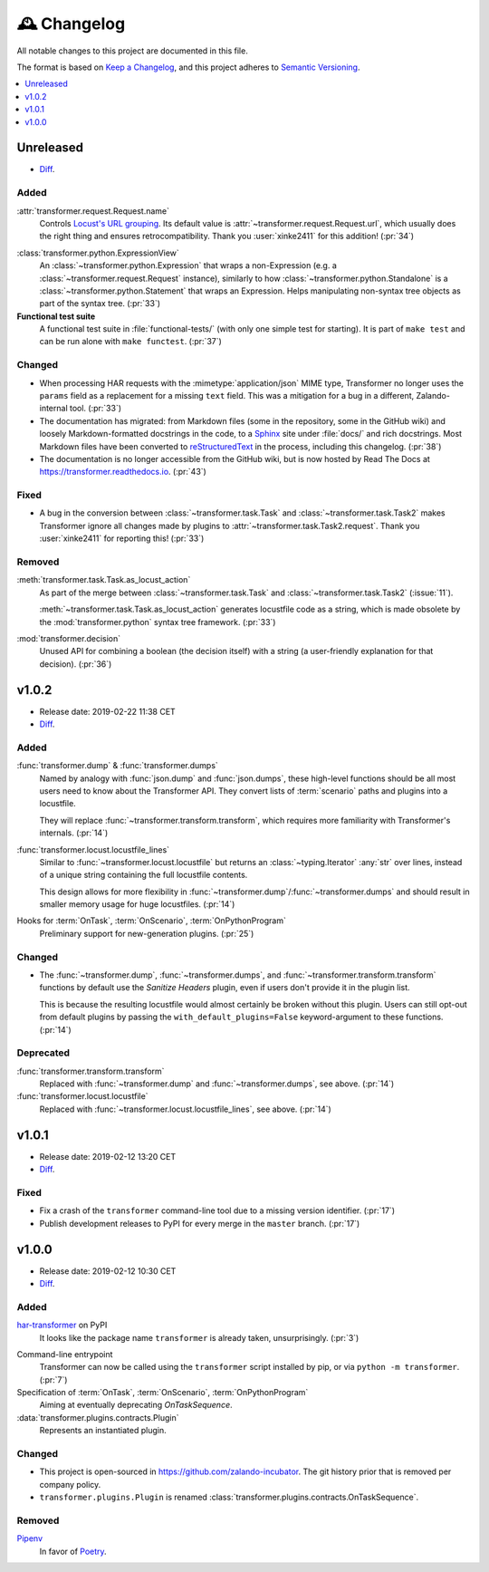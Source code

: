 .. _changelog:

🕰 Changelog
************

All notable changes to this project are documented in this file.

The format is based on `Keep a Changelog`_, and this project adheres to
`Semantic Versioning`_.

.. _Keep a Changelog: https://keepachangelog.com/en/1.0.0/
.. _Semantic Versioning: https://semver.org/spec/v2.0.0.html

.. contents::
   :local:
   :depth: 1

.. _unreleased:

Unreleased
==========

- Diff__.

__ https://github.com/zalando-incubator/transformer/compare/v1.0.2...HEAD

Added
-----

:attr:`transformer.request.Request.name`
   Controls `Locust's URL grouping`_.
   Its default value is :attr:`~transformer.request.Request.url`, which usually
   does the right thing and ensures retrocompatibility.
   Thank you :user:`xinke2411` for this addition! (:pr:`34`)

.. _Locust's URL grouping: https://docs.locust.io/en/stable/writing-a-locustfile.html
   #grouping-requests-to-urls-with-dynamic-parameters

:class:`transformer.python.ExpressionView`
   An :class:`~transformer.python.Expression` that wraps a non-Expression
   (e.g. a :class:`~transformer.request.Request` instance), similarly to how
   :class:`~transformer.python.Standalone` is a
   :class:`~transformer.python.Statement` that wraps an Expression.
   Helps manipulating non-syntax tree objects as part of the syntax tree.
   (:pr:`33`)

**Functional test suite**
   A functional test suite in :file:`functional-tests/` (with only one simple
   test for starting).
   It is part of ``make test`` and can be run alone with ``make functest``.
   (:pr:`37`)

Changed
-------

- When processing HAR requests with the :mimetype:`application/json` MIME type,
  Transformer no longer uses the ``params`` field as a replacement for a
  missing ``text`` field.
  This was a mitigation for a bug in a different, Zalando-internal tool.
  (:pr:`33`)

- The documentation has migrated: from Markdown files (some in the repository,
  some in the GitHub wiki) and loosely Markdown-formatted docstrings in the
  code, to a Sphinx_ site under :file:`docs/` and rich docstrings.
  Most Markdown files have been converted to reStructuredText_ in the process,
  including this changelog. (:pr:`38`)

- The documentation is no longer accessible from the GitHub wiki, but is now
  hosted by Read The Docs at https://transformer.readthedocs.io. (:pr:`43`)

.. _Sphinx: http://www.sphinx-doc.org
.. _reStructuredText: http://www.sphinx-doc.org/en/master/usage/restructuredtext

Fixed
-----

- A bug in the conversion between :class:`~transformer.task.Task` and
  :class:`~transformer.task.Task2` makes Transformer ignore all changes made by
  plugins to :attr:`~transformer.task.Task2.request`.
  Thank you :user:`xinke2411` for reporting this! (:pr:`33`)

Removed
-------

:meth:`transformer.task.Task.as_locust_action`
   As part of the merge between :class:`~transformer.task.Task` and
   :class:`~transformer.task.Task2` (:issue:`11`).

   :meth:`~transformer.task.Task.as_locust_action` generates locustfile code as
   a string, which is made obsolete by the :mod:`transformer.python` syntax
   tree framework. (:pr:`33`)

:mod:`transformer.decision`
   Unused API for combining a boolean (the decision itself) with a string
   (a user-friendly explanation for that decision). (:pr:`36`)

.. _v1.0.2:

v1.0.2
======

- Release date: 2019-02-22 11:38 CET
- Diff__.

__ https://github.com/zalando-incubator/transformer/compare/v1.0.1...v1.0.2

Added
-----

:func:`transformer.dump` & :func:`transformer.dumps`
   Named by analogy with :func:`json.dump` and :func:`json.dumps`, these
   high-level functions should be all most users need to know about the
   Transformer API.
   They convert lists of :term:`scenario` paths and plugins into a locustfile.

   They will replace :func:`~transformer.transform.transform`, which requires
   more familiarity with Transformer's internals. (:pr:`14`)

:func:`transformer.locust.locustfile_lines`
   Similar to :func:`~transformer.locust.locustfile` but returns an
   :class:`~typing.Iterator` :any:`str` over lines, instead of a unique string
   containing the full locustfile contents.

   This design allows for more flexibility in
   :func:`~transformer.dump`/:func:`~transformer.dumps` and should result in
   smaller memory usage for huge locustfiles. (:pr:`14`)

Hooks for :term:`OnTask`, :term:`OnScenario`, :term:`OnPythonProgram`
   Preliminary support for new-generation plugins. (:pr:`25`)

Changed
-------

- The :func:`~transformer.dump`, :func:`~transformer.dumps`, and
  :func:`~transformer.transform.transform` functions by default use the
  *Sanitize Headers* plugin, even if users don't provide it in the plugin list.

  This is because the resulting locustfile would almost certainly be broken
  without this plugin.
  Users can still opt-out from default plugins by passing the
  ``with_default_plugins=False`` keyword-argument to these functions. (:pr:`14`)

Deprecated
----------

:func:`transformer.transform.transform`
   Replaced with :func:`~transformer.dump` and :func:`~transformer.dumps`, see
   above. (:pr:`14`)

:func:`transformer.locust.locustfile`
   Replaced with :func:`~transformer.locust.locustfile_lines`, see above.
   (:pr:`14`)

.. _v1.0.1:

v1.0.1
======

- Release date: 2019-02-12 13:20 CET
- Diff__.

__ https://github.com/zalando-incubator/transformer/compare/v1.0.0...v1.0.1

Fixed
-----

- Fix a crash of the ``transformer`` command-line tool due to a missing version
  identifier. (:pr:`17`)

- Publish development releases to PyPI for every merge in the ``master``
  branch. (:pr:`17`)

v1.0.0
======

- Release date: 2019-02-12 10:30 CET
- Diff__.

__ https://github.com/zalando-incubator/transformer/compare/
   f842c4163e037dc345eaf1992187f58126b7d909...v1.0.0

Added
-----

har-transformer_ on PyPI
  It looks like the package name ``transformer`` is already taken,
  unsurprisingly. (:pr:`3`)

.. _har-transformer: https://pypi.org/project/har-transformer

Command-line entrypoint
   Transformer can now be called using the ``transformer`` script installed by
   pip, or via ``python -m transformer``. (:pr:`7`)

Specification of :term:`OnTask`, :term:`OnScenario`, :term:`OnPythonProgram`
   Aiming at eventually deprecating *OnTaskSequence*.

:data:`transformer.plugins.contracts.Plugin`
   Represents an instantiated plugin.

Changed
-------

- This project is open-sourced in https://github.com/zalando-incubator.
  The git history prior that is removed per company policy.

- ``transformer.plugins.Plugin`` is renamed
  :class:`transformer.plugins.contracts.OnTaskSequence`.

Removed
-------

Pipenv_
  In favor of Poetry_.

.. _Pipenv: https://pipenv.readthedocs.io/
.. _Poetry: https://github.com/sdispater/poetry
